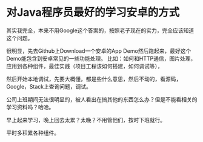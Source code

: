 * 对Java程序员最好的学习安卓的方式
  其实我完全，本来不用Google这个答案的，按照老子现在的实力，完全应该知道这个问题。

  很明显，先去Github上Download一个安卓的App Demo然后跑起来，最好这个Demo能包含到安卓常见的一些功能处理。
  比如：如何和HTTP通信，图片处理，应用到各种组件，最佳实践（项目工程该如何搭建，如何调试等），

  然后开始本地调试，先要大概懂，都是些什么意思，然后不动的，看源码，Google，Stack上查询问题，调试。

  公司上班期间无法很明显的，被人看出在搞其他的东西怎么办？但是不能看相关的学习资料吗？哈哈。

  早上起来学习，晚上回去太累？太晚？不用管他们，按时下班就行。

  平时多积累各种组件。
